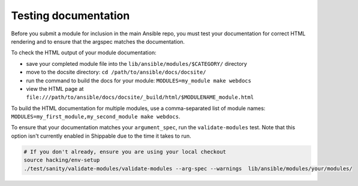 .. _testing_documentation:

*********************
Testing documentation
*********************

Before you submit a module for inclusion in the main Ansible repo, you must test your documentation for correct HTML rendering and to ensure that the argspec matches the documentation.

To check the HTML output of your module documentation:

* save your completed module file into the ``lib/ansible/modules/$CATEGORY/`` directory
* move to the docsite directory: ``cd /path/to/ansible/docs/docsite/``
* run the command to build the docs for your module: ``MODULES=my_module make webdocs``
* view the HTML page at ``file:///path/to/ansible/docs/docsite/_build/html/$MODULENAME_module.html``

To build the HTML documentation for multiple modules, use a comma-separated list of module names: ``MODULES=my_first_module,my_second_module make webdocs``.

To ensure that your documentation matches your ``argument_spec``, run the ``validate-modules`` test. Note that this option isn't currently enabled in Shippable due to the time it takes to run.

.. code-block:: bash

   # If you don't already, ensure you are using your local checkout
   source hacking/env-setup
   ./test/sanity/validate-modules/validate-modules --arg-spec --warnings  lib/ansible/modules/your/modules/

